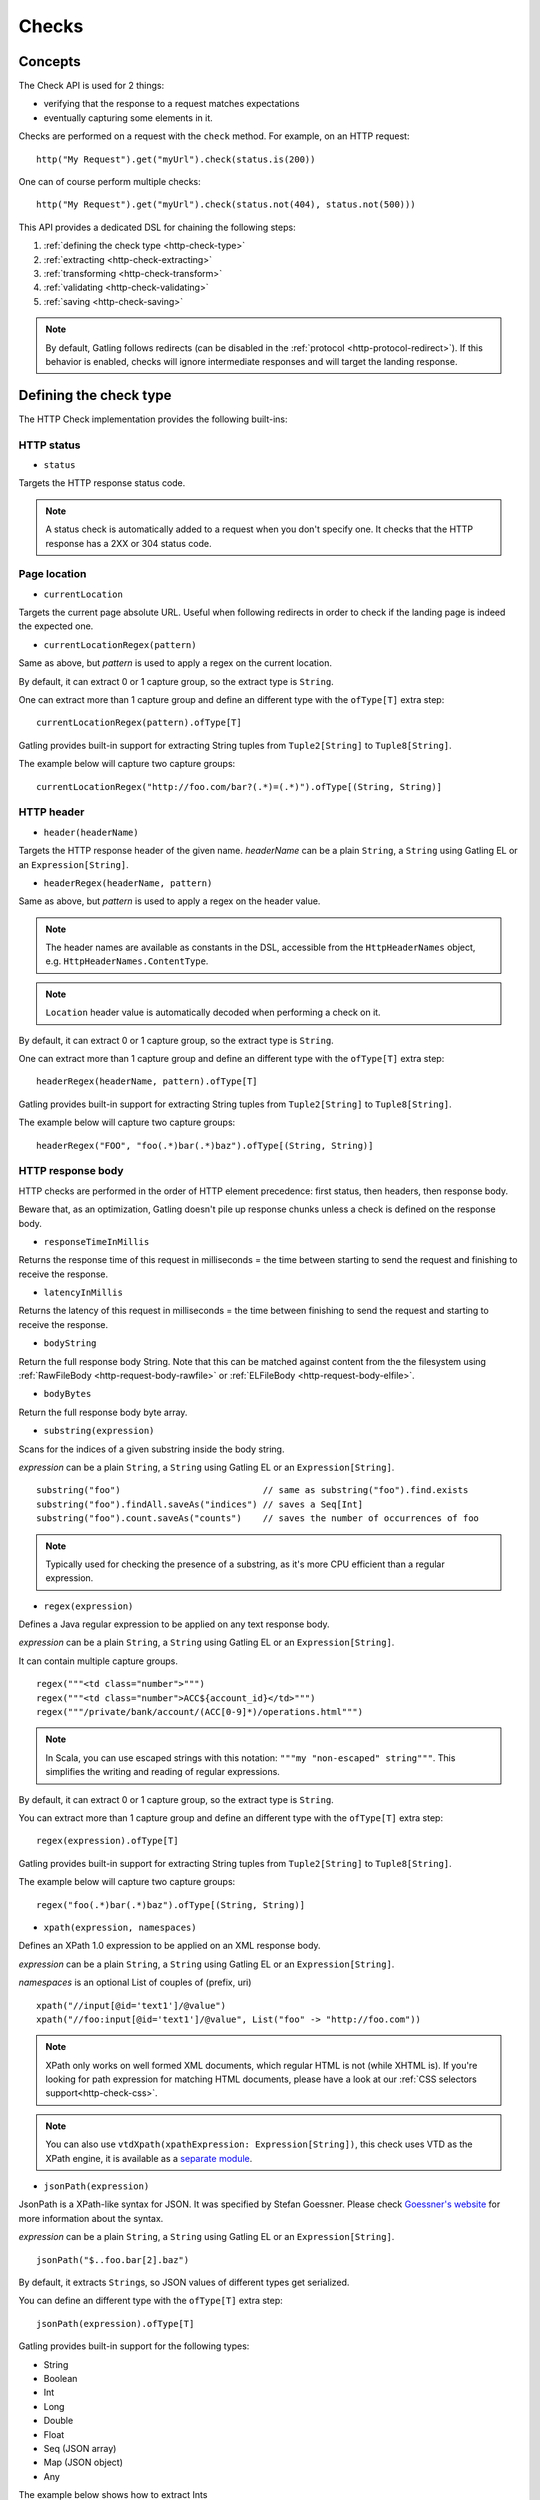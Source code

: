 .. _http-check:

######
Checks
######

Concepts
========

The Check API is used for 2 things:

* verifying that the response to a request matches expectations
* eventually capturing some elements in it.

Checks are performed on a request with the ``check`` method.
For example, on an HTTP request::

  http("My Request").get("myUrl").check(status.is(200))

One can of course perform multiple checks::

  http("My Request").get("myUrl").check(status.not(404), status.not(500)))


This API provides a dedicated DSL for chaining the following steps:

1. :ref:`defining the check type <http-check-type>`
2. :ref:`extracting <http-check-extracting>`
3. :ref:`transforming <http-check-transform>`
4. :ref:`validating <http-check-validating>`
5. :ref:`saving <http-check-saving>`

.. note:: By default, Gatling follows redirects (can be disabled in the :ref:`protocol <http-protocol-redirect>`).
          If this behavior is enabled, checks will ignore intermediate responses and will target the landing response.

.. _http-check-type:

Defining the check type
=======================

The HTTP Check implementation provides the following built-ins:

HTTP status
-----------

.. _http-check-status:

* ``status``

Targets the HTTP response status code.

.. note:: A status check is automatically added to a request when you don't specify one.
          It checks that the HTTP response has a 2XX or 304 status code.

Page location
-------------

.. _http-check-current-location:

* ``currentLocation``

Targets the current page absolute URL.
Useful when following redirects in order to check if the landing page is indeed the expected one.

.. _http-check-current-location-regex:

* ``currentLocationRegex(pattern)``

Same as above, but *pattern* is used to apply a regex on the current location.

By default, it can extract 0 or 1 capture group, so the extract type is ``String``.

One can extract more than 1 capture group and define an different type with the ``ofType[T]`` extra step::

  currentLocationRegex(pattern).ofType[T]

Gatling provides built-in support for extracting String tuples from ``Tuple2[String]`` to ``Tuple8[String]``.

The example below will capture two capture groups::

  currentLocationRegex("http://foo.com/bar?(.*)=(.*)").ofType[(String, String)]

HTTP header
-----------

.. _http-check-header:

* ``header(headerName)``

Targets the HTTP response header of the given name.
*headerName* can be a plain ``String``, a ``String`` using Gatling EL or an ``Expression[String]``.

.. _http-check-header-regex:

* ``headerRegex(headerName, pattern)``

Same as above, but *pattern* is used to apply a regex on the header value.

.. note:: The header names are available as constants in the DSL, accessible from the ``HttpHeaderNames`` object, e.g. ``HttpHeaderNames.ContentType``.

.. note:: ``Location`` header value is automatically decoded when performing a check on it.

By default, it can extract 0 or 1 capture group, so the extract type is ``String``.

One can extract more than 1 capture group and define an different type with the ``ofType[T]`` extra step::

  headerRegex(headerName, pattern).ofType[T]

Gatling provides built-in support for extracting String tuples from ``Tuple2[String]`` to ``Tuple8[String]``.

The example below will capture two capture groups::

  headerRegex("FOO", "foo(.*)bar(.*)baz").ofType[(String, String)]

.. _http-check-response-body:

HTTP response body
------------------

HTTP checks are performed in the order of HTTP element precedence: first status, then headers, then response body.

Beware that, as an optimization, Gatling doesn't pile up response chunks unless a check is defined on the response body.

.. _http-check-response-time:

* ``responseTimeInMillis``

Returns the response time of this request in milliseconds = the time between starting to send the request and finishing to receive the response.

.. _http-check-latency:

* ``latencyInMillis``

Returns the latency of this request in milliseconds = the time between finishing to send the request and starting to receive the response.

.. _http-check-body-string:

* ``bodyString``

Return the full response body String.
Note that this can be matched against content from the the filesystem using :ref:`RawFileBody <http-request-body-rawfile>` or :ref:`ELFileBody <http-request-body-elfile>`.

.. _http-check-body-bytes:

* ``bodyBytes``

Return the full response body byte array.

.. _http-check-substring:

* ``substring(expression)``

Scans for the indices of a given substring inside the body string.

*expression*  can be a plain ``String``, a ``String`` using Gatling EL or an ``Expression[String]``.

::

  substring("foo")                           // same as substring("foo").find.exists
  substring("foo").findAll.saveAs("indices") // saves a Seq[Int]
  substring("foo").count.saveAs("counts")    // saves the number of occurrences of foo


.. note:: Typically used for checking the presence of a substring, as it's more CPU efficient than a regular expression.

.. _http-check-regex:

* ``regex(expression)``

Defines a Java regular expression to be applied on any text response body.

*expression*  can be a plain ``String``, a ``String`` using Gatling EL or an ``Expression[String]``.

It can contain multiple capture groups.

::

  regex("""<td class="number">""")
  regex("""<td class="number">ACC${account_id}</td>""")
  regex("""/private/bank/account/(ACC[0-9]*)/operations.html""")

.. note:: In Scala, you can use escaped strings with this notation: ``"""my "non-escaped" string"""``.
          This simplifies the writing and reading of regular expressions.

By default, it can extract 0 or 1 capture group, so the extract type is ``String``.

You can extract more than 1 capture group and define an different type with the ``ofType[T]`` extra step::

  regex(expression).ofType[T]

Gatling provides built-in support for extracting String tuples from ``Tuple2[String]`` to ``Tuple8[String]``.

The example below will capture two capture groups::

  regex("foo(.*)bar(.*)baz").ofType[(String, String)]

.. _http-check-xpath:

* ``xpath(expression, namespaces)``

Defines an XPath 1.0 expression to be applied on an XML response body.

*expression*  can be a plain ``String``, a ``String`` using Gatling EL or an ``Expression[String]``.

*namespaces* is an optional List of couples of (prefix, uri)

::

  xpath("//input[@id='text1']/@value")
  xpath("//foo:input[@id='text1']/@value", List("foo" -> "http://foo.com"))

.. note:: XPath only works on well formed XML documents, which regular HTML is not (while XHTML is).
          If you're looking for path expression for matching HTML documents, please have a look at our :ref:`CSS selectors support<http-check-css>`.

.. note:: You can also use ``vtdXpath(xpathExpression: Expression[String])``, this check uses VTD as the XPath engine,
          it is available as a `separate module <https://github.com/gatling/gatling-vtd>`_.

.. _http-check-jsonpath:

* ``jsonPath(expression)``

JsonPath is a XPath-like syntax for JSON. It was specified by Stefan Goessner.
Please check `Goessner's website <http://goessner.net/articles/JsonPath>`_ for more information about the syntax.

*expression*  can be a plain ``String``, a ``String`` using Gatling EL or an ``Expression[String]``.

::

  jsonPath("$..foo.bar[2].baz")


By default, it extracts ``String``\ s, so JSON values of different types get serialized.

You can define an different type with the ``ofType[T]`` extra step::

  jsonPath(expression).ofType[T]

Gatling provides built-in support for the following types:

* String
* Boolean
* Int
* Long
* Double
* Float
* Seq (JSON array)
* Map (JSON object)
* Any


The example below shows how to extract Ints

.. code-block:: json

  {
    "foo": 1,
    "bar" "baz"
  }

::

  jsonPath("$..foo").ofType[Int] // will match 1

.. _http-check-jsonp-jsonpath:

* ``jsonpJsonPath(expression)``

Same as :ref:`jsonPath <http-check-jsonpath>` but for `JSONP <http://en.wikipedia.org/wiki/JSONP>`_.

.. _http-check-css:

* ``css(expression, attribute)``

Gatling supports `CSS Selectors <http://jodd.org/doc/csselly>`_.

*expression*  can be a plain ``String``, a ``String`` using Gatling EL or an ``Expression[String]``.

*attribute* is an optional ``String``.
When filled, check is performed against the attribute value.
Otherwise check is performed against the node text content.

::

  css("article.more a", "href")

.. _http-check-checksum:

* ``md5`` and ``sha1``

Returns a checksum of the response body.
Checksums are computed efficiently against body parts as soon as they are received.
They are then discarded if not needed.

.. note:: checksums are computed against the stream of chunks, so the whole body is not stored in memory.

.. _http-check-extracting:

Extracting
==========

.. _http-check-find:

* ``find``

Returns the first occurrence. If the check targets more than a single element, ``find`` is identical to ``find(0)``.

.. note:: In the case where no extracting step is defined, a ``find`` is added implicitly.

Multiple results
----------------

* ``find(occurrence)``

Returns the occurrence of the given rank.

.. note:: Ranks start at 0.

.. _http-check-find-all:

* ``findAll``

Returns a List of all the occurrences.

.. _http-check-count:

* ``count``

Returns the number of occurrences.

``find(occurrence)``, ``findAll`` and ``count`` are only available on check types that might produce multiple results.
For example, ``status`` only has ``find``.

.. _http-check-transform:

Transforming
============

Transforming is an **optional** step for transforming the result of the extraction before trying to match or save it.

``transform(function)`` takes a ``X => X2`` function, meaning that it can only transform the result when it exists.

.. note:: You can also gain access to the ``Session`` and pass a ``(X, Session) => X2`` instead.

``transformOption(function)`` takes a ``Option[X] => Validation[Option[X2]]`` function, meaning that it gives full control over the extracted result, even providing a default value.

.. note:: You can also gain access to the ``Session`` and pass a ``(Option[X], Session) => Validation[X2]`` instead.

::

  transform(string => string + "foo")

  transformOption(extract => extract.orElse(Some("default"))).success)

.. _http-check-validating:

Validating
==========

.. _http-check-is:

* ``is(expected)``

Checks that the value is equal to the expected one, e.g.::

  status.is(200)

*expected* is a function that returns a value of the same type of the previous step (extraction or transformation).

In case of a ``String``, it can also be a ``String`` using Gatling EL or an ``Expression[String]``.

.. _http-check-not:

* ``not(expected)``

Checks that the value is different from the expected one::

  status.not(500)

*expected* is a function that returns a value of the same type of the previous step (extraction or transformation).

In case of a ``String``, it can also be a ``String`` using Gatling EL or an ``Expression[String]``.

.. _http-check-exists:

* ``exists``

Checks that the value exists and is not empty in case of multiple results::

  jsonPath("$..foo").exists

.. _http-check-not-exists:

* ``notExists``

Checks that the value doesn't exist and or is empty in case of multiple results::

  jsonPath("$..foo").notExists

.. _http-check-in:

* ``in(sequence)``

Checks that the value belongs to a given sequence or vararg::

  status.in(200, 304)

*sequence*

.. _http-check-optional:

* ``optional``

.. warning::
  ``optional`` used to be named ``dontValidate``. The old name has been deprecated, then removed in Gatling 2.1.

Always true, used for capture an optional value.

*expected* is a function that returns a sequence of values of the same type of the previous step (extraction or transformation).

.. note:: In the case where no verifying step is defined, a ``exists`` is added implicitly.

.. _http-check-saving:

Saving
======

``saveAs(key)``

Saving is an **optional** step for storing the result of the previous step (extraction or transformation) into the virtual user Session, so that it can be reused later.

*key* is a ``String``.

Putting it all together
=======================

To help you understand the checks, here is a list of examples:

::

  check(regex("""https://(.*)""").count.is(5))

Verifies that there are exactly 5 HTTPS links in the response.

::

  check(regex("""https://(.*)/.*""")
        .findAll
        .is(List("www.google.com", "www.mysecuredsite.com"))

Verifies that there are two secured links pointing at the specified websites.

::

  check(status.is(200))

Verifies that the status is equal to 200

::

  check(status.in(200 to 210))

Verifies that the status is one of: 200, 201, 202, ..., 209, 210

::

  check(regex("aWord").find(1).exists))

Verifies that there are at least **two** occurrences of "aWord"

::

  check(regex("aWord").notExists)

Verifies that the response doesn't contain "aWord"

::

  bodyString.is(RawFileBody("expected_response.json"))

Verifies that the response body matches the file ``user-files/bodies/expected_response.json``

::

  bodyString.is(ELFileBody("expected_template.json"))

Verifies that the response body matches the content of the file ``user-files/bodies/expected_template.json`` resolved with :ref:`Gatling Expression Language (EL) <el>`.
